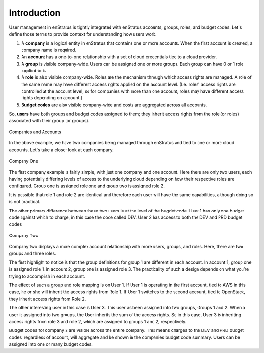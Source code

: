 .. _saas_users_introduction:

Introduction
------------

User management in enStratus is tightly integrated with enStratus accounts, groups,
roles, and budget codes. Let's define those terms to provide context for understanding 
how users work.

#. A **company** is a logical entity in enStratus that contains one or more accounts.
   When the first account is created, a company name is required.
#. An **account** has a one-to-one relationship with a set of cloud credentials tied
   to a cloud provider.
#. A **group** is visible company-wide. Users can be assigned one or more groups. Each
   group can have 0 or 1 role applied to it.
#. A **role** is also visible company-wide. Roles are the mechanism through which access
   rights are managed. A role of the same name may have different access rights applied on
   the account level. (I.e. roles' access rights are controlled at the account level, so 
   for companies with more than one account, roles may have different access rights 
   depending on account.)
#. **Budget codes** are also visible company-wide and costs are aggregated across all
   accounts.

So, **users** have both groups and budget codes assigned to them; they inherit access
rights from the role (or roles) associated with their group (or groups).

.. figure:: ./images/companies.png
   :width: 888 px
   :height: 662 px
   :scale: 70 %
   :alt: Companies and Accounts
   :align: center

   Companies and Accounts

In the above example, we have two companies being managed through enStratus and tied to one
or more cloud accounts. Let's take a closer look at each company.


.. figure:: ./images/companyOne.png
   :width: 793 px
   :height: 638 px
   :scale: 70 %
   :alt: Company One
   :align: center

   Company One

The first company example is fairly simple, with just one company and one account. Here
there are only two users, each having potentially differing levels of access to the
underlying cloud depending on how their respective roles are configured. Group one is
assigned role one and group two is assigned role 2.

It is possible that role 1 and role 2 are identical and therefore each user will have the
same capabilities, although doing so is not practical.

The other primary difference between these two users is at the level of the bugdet code.
User 1 has only one budget code against which to charge, in this case the code called DEV.
User 2 has access to both the DEV and PRD budget codes.

.. figure:: ./images/companyTwo.png
   :width: 876 px
   :height: 658 px
   :scale: 70 %
   :alt: Company Two
   :align: center

   Company Two

Company two displays a more complex account relationship with more users, groups, and
roles. Here, there are two groups and three roles.

The first highlight to notice is that the group definitions for group 1 are different in
each account. In account 1, group one is assigned role 1, in account 2, group one is
assigned role 3. The practicality of such a design depends on what you’re trying to
accomplish in each account.

The effect of such a group and role mapping is on User 1. If User 1 is operating in the
first account, tied to AWS in this case, he or she will inherit the access rights from
Role 1. If User 1 switches to the second account, tied to OpenStack, they inherit access
rights from Role 2.

The other interesting user in this case is User 3. This user as been assigned into two
groups, Groups 1 and 2. When a user is assigned into two groups, the User inherits the sum
of the access rights. So in this case, User 3 is inheriting access rights from role 3 and
role 2, which are assigned to groups 1 and 2, respectively.

Budget codes for company 2 are visible across the entire company. This means charges to
the DEV and PRD budget codes, regardless of account, will aggregate and be shown in the
companies budget code summary. Users can be assigned into one or many budget codes.



